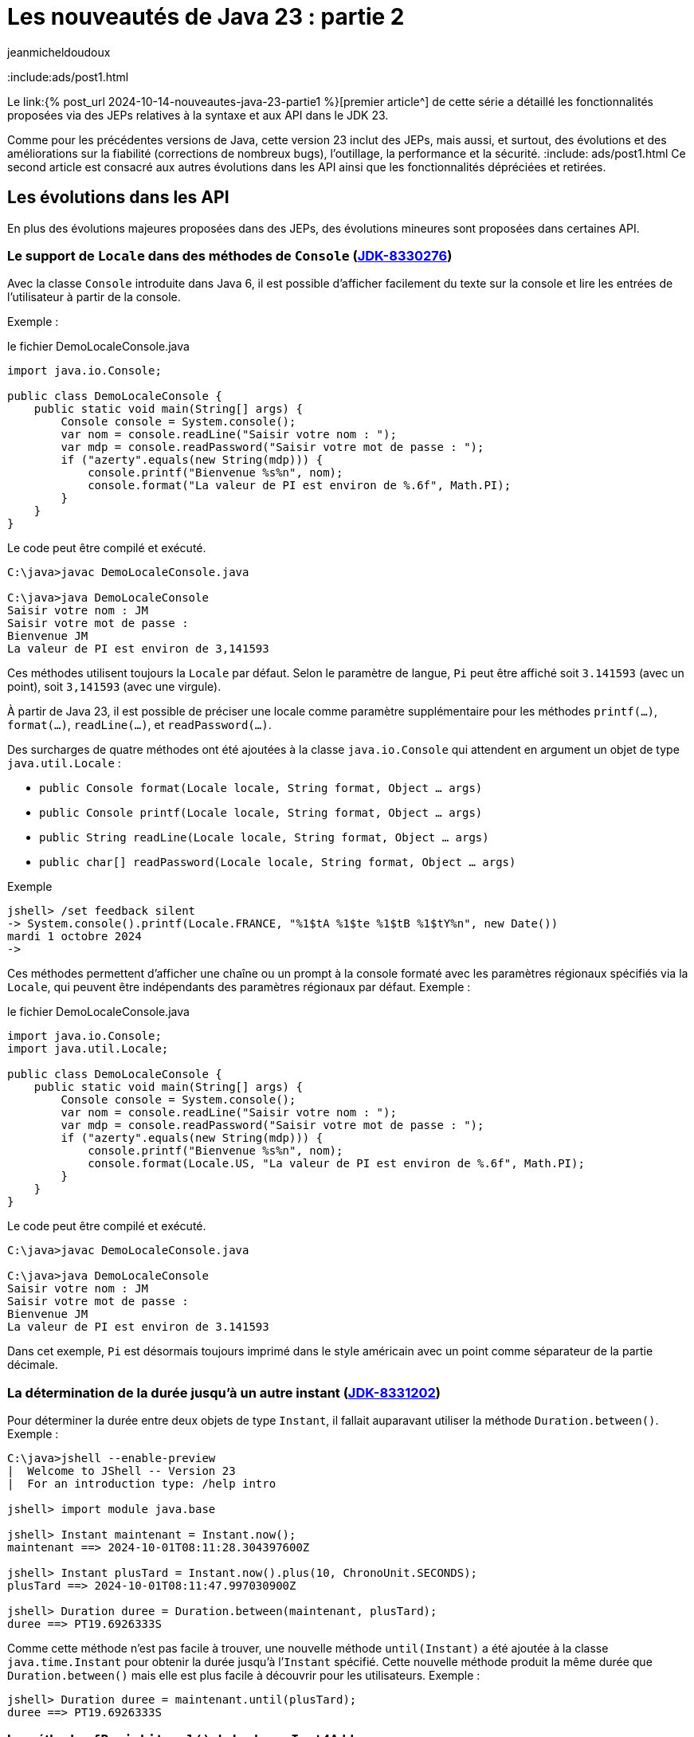 = Les nouveautés de Java 23 : partie 2
:showtitle:
:page-navtitle: Les nouveautés de Java 23 : partie 2
:page-excerpt: Ce second article est consacré aux autres autres évolutions dans les API ainsi que les fonctionnalités dépréciées et retirées.
:layout: post
:author: jeanmicheldoudoux
:page-tags: [Java, Java 23, Projet Amber, Projet Panama, Projet Loom]
:page-vignette: https://blogger.googleusercontent.com/img/b/R29vZ2xl/AVvXsEi8a0g56GYgbV-4ZpTQw_LHeVj_fYIhV4-kZ7SEf3DNaEsKIrD4TTi_XG3K1lpS8XUTBDCPfTcvcWsSuYTCDZGi0HnY5b2DVIa23Sdld9BDjHUOU8mrzvFqvPc04pXcQJZZm4vM5nAD0kkoT_bS7OfUMC5xNDHIHgNPdVZ3xRhhJAcssSN5dpIVwq1r66o/s750/AI%20model%20DeepSeek.jpeg
:page-liquid:
:page-categories: software news

:include:ads/post1.html

Le link:{% post_url 2024-10-14-nouveautes-java-23-partie1 %}[premier article^] de cette série a détaillé les fonctionnalités proposées via des JEPs relatives à la syntaxe et aux API dans le JDK 23. 

Comme pour les précédentes versions de Java, cette version 23 inclut des JEPs, mais aussi, et surtout, des évolutions et des améliorations sur la fiabilité (corrections de nombreux bugs), l’outillage, la performance et la sécurité.
:include: ads/post1.html
Ce second article est consacré aux autres évolutions dans les API ainsi que les fonctionnalités dépréciées et retirées.

== Les évolutions dans les API 

En plus des évolutions majeures proposées dans des JEPs, des évolutions mineures sont proposées dans certaines API.


=== Le support de `Locale` dans des méthodes de `Console` (https://bugs.openjdk.org/browse/JDK-8330276[JDK-8330276])


Avec la classe `Console` introduite dans Java 6, il est possible d'afficher facilement du texte sur la console et lire les entrées de l’utilisateur à partir de la console. 

Exemple :

.le fichier DemoLocaleConsole.java
[source,java]
----
import java.io.Console;

public class DemoLocaleConsole {
    public static void main(String[] args) {
        Console console = System.console();
        var nom = console.readLine("Saisir votre nom : ");
        var mdp = console.readPassword("Saisir votre mot de passe : ");
        if ("azerty".equals(new String(mdp))) {
            console.printf("Bienvenue %s%n", nom); 
            console.format("La valeur de PI est environ de %.6f", Math.PI);            
        }
    }
}
----

Le code peut être compilé et exécuté.

[source,plain]
----
C:\java>javac DemoLocaleConsole.java

C:\java>java DemoLocaleConsole
Saisir votre nom : JM
Saisir votre mot de passe :
Bienvenue JM
La valeur de PI est environ de 3,141593
----

Ces méthodes utilisent toujours la `Locale` par défaut. Selon le paramètre de langue, `Pi` peut être affiché soit `3.141593` (avec un point), soit `3,141593` (avec une virgule).

À partir de Java 23, il est possible de préciser une locale comme paramètre supplémentaire pour les méthodes `printf(...)`, `format(...)`, `readLine(...)`, et `readPassword(...)`.

Des surcharges de quatre méthodes ont été ajoutées à la classe `java.io.Console` qui attendent en argument un objet de type `java.util.Locale` :

* `public Console format(Locale locale, String format, Object ... args)`
* `public Console printf(Locale locale, String format, Object ... args)`
* `public String readLine(Locale locale, String format, Object ... args)`
* `public char[] readPassword(Locale locale, String format, Object ... args)`

Exemple

[source,plain]
----
jshell> /set feedback silent
-> System.console().printf(Locale.FRANCE, "%1$tA %1$te %1$tB %1$tY%n", new Date())
mardi 1 octobre 2024
->
----

Ces méthodes permettent d’afficher une chaîne ou un prompt à la console formaté avec les paramètres régionaux spécifiés via la `Locale`, qui peuvent être indépendants des paramètres régionaux par défaut.
Exemple :

.le fichier DemoLocaleConsole.java
[source,java]
----
import java.io.Console;
import java.util.Locale;

public class DemoLocaleConsole {
    public static void main(String[] args) {
        Console console = System.console();
        var nom = console.readLine("Saisir votre nom : ");
        var mdp = console.readPassword("Saisir votre mot de passe : ");
        if ("azerty".equals(new String(mdp))) {
            console.printf("Bienvenue %s%n", nom); 
            console.format(Locale.US, "La valeur de PI est environ de %.6f", Math.PI);            
        }
    }
}
----

Le code peut être compilé et exécuté.

[source,plain]
----
C:\java>javac DemoLocaleConsole.java

C:\java>java DemoLocaleConsole
Saisir votre nom : JM
Saisir votre mot de passe :
Bienvenue JM
La valeur de PI est environ de 3.141593
----

Dans cet exemple, `Pi` est désormais toujours imprimé dans le style américain avec un point comme séparateur de la partie décimale.

=== La détermination de la durée jusqu’à un autre instant (https://bugs.openjdk.org/browse/JDK-8331202[JDK-8331202])

Pour déterminer la durée entre deux objets de type `Instant`, il fallait auparavant utiliser la méthode `Duration.between()`. 
Exemple :

[source,plain]
----
C:\java>jshell --enable-preview
|  Welcome to JShell -- Version 23
|  For an introduction type: /help intro

jshell> import module java.base

jshell> Instant maintenant = Instant.now();
maintenant ==> 2024-10-01T08:11:28.304397600Z

jshell> Instant plusTard = Instant.now().plus(10, ChronoUnit.SECONDS);
plusTard ==> 2024-10-01T08:11:47.997030900Z

jshell> Duration duree = Duration.between(maintenant, plusTard);
duree ==> PT19.6926333S
----

Comme cette méthode n’est pas facile à trouver, une nouvelle méthode `until(Instant)` a été ajoutée à la classe `java.time.Instant` pour obtenir la durée jusqu’à l’`Instant` spécifié. 
Cette nouvelle méthode produit la même durée que `Duration.between()` mais elle est plus facile à découvrir pour les utilisateurs. 
Exemple :

[source,plain]
----
jshell> Duration duree = maintenant.until(plusTard);
duree ==> PT19.6926333S
----

=== La méthode `ofPosixLiteral()` de la classe `Inet4Address`

La nouvelle méthode `ofPosixLiteral(String)` de la classe `Inet4Address` crée une `Inet4Address` basée sur la représentation textuelle fournie d’une adresse IPv4 sous une forme compatible https://pubs.opengroup.org/onlinepubs/9699919799/functions/inet_addr.html[POSIX inet_addr].

La méthode `ofPosixLiteral()` implémente un algorithme d’analyse de chaîne au format POSIX inet_addr, permettant d’utiliser des segments d’adresse octal et hexadécimal. « `0` » est le préfixe des nombres octaux, « `0x` » et « `0X` » sont les préfixes des nombres hexadécimaux. Les segments d’adresse non nuls qui commencent à partir de chiffres non égaux à zéro sont analysés comme des nombres décimaux.


Les formes suivantes (non décimales) sont prises en charge par cette méthode :

* Forme d’adresse littérale avec quadruple valeurs séparées par un point 'x.x.x.x'
+
[source,plain]
----
jshell> Inet4Address.ofPosixLiteral("0177.0.0.1")
$1 ==> /127.0.0.1

jshell>  Inet4Address.ofPosixLiteral("0x7F.0.0.1")
$2 ==> /127.0.0.1
----

* Forme d’adresse littérale avec triple valeurs séparées par un point 'x.x.x', la dernière partie est placée dans les deux octets les plus à droite de l’adresse construite
+
[source,plain]
----
jshell> Inet4Address.ofPosixLiteral("0177.0.0401")
$5 ==> /127.0.1.1

jshell> Inet4Address.ofPosixLiteral("0x7F.0.0x101")
$6 ==> /127.0.1.1
----

* Forme d’adresse littérale avec deux valeurs séparées par un point 'x.x', la dernière partie est placée dans les trois octets les plus à droite de l’adresse construite
+
[source,plain]
----
jshell> Inet4Address.ofPosixLiteral("0177.0201003")
$7 ==> /127.1.2.3

jshell> Inet4Address.ofPosixLiteral("0x7F.0x10203")
$8 ==> /127.1.2.3

jshell> Inet4Address.ofPosixLiteral("127.66051")
$9 ==> /127.1.2.3
----

* Forme d’adresse littérale avec une seule valeur sans point 'x' avec une valeur qui est stockée directement dans les octets d’adresse construits sans aucun réarrangement
+
[source,plain]
----
jshell> Inet4Address.ofPosixLiteral("0100401404")
$10 ==> /1.2.3.4

jshell> Inet4Address.ofPosixLiteral("0x1020304")
$11 ==> /1.2.3.4

jshell> Inet4Address.ofPosixLiteral("16909060")
$12 ==> /1.2.3.4
----

Si la chaine de caractères fournie ne représente pas une adresse IPv4 valide au format POSIX, une exception de type `IllegalArgumentException` est levée.

[source,plain]
----
jshell> Inet4Address.ofPosixLiteral("127.660.51")
|  Exception java.lang.IllegalArgumentException: Invalid IP address literal: 127.660.51
|        at IPAddressUtil.invalidIpAddressLiteral (IPAddressUtil.java:169)
|        at Inet4Address.parseAddressStringPosix (Inet4Address.java:325)
|        at Inet4Address.ofPosixLiteral (Inet4Address.java:256)
|        at (#13:1)
----

Cette méthode ne bloque pas, car aucune recherche de nom d’hôte n’est effectuée.

WARNING: Cette méthode produit des résultats différents de ceux de `ofLiteral(java.lang.String)` lorsque le paramètre `posixIPAddressLiteral` contient des segments d’adresse avec des zéros non significatifs. 
Un segment d’adresse avec un zéro non significatif est toujours analysé comme un nombre octal, donc `0255` (octal) sera analysé comme `173` (décimal). 
D’autre part, `Inet4Address.ofLiteral()` ignore les zéros non significatifs, analyse tous les nombres comme décimaux et produit `255`. 
Là où cette méthode analyserait `0256.0256.0256.0256` (octal) et produirait `174.174.174.174` (décimal) en notation quadruple à quatre points, `Inet4Address.ofLiteral()` lèvera une exception de type `IllegalArgumentException`.

=== Les méthodes `setStrict()` et `isStrict()` de `NumberFormat`

Une analyse indulgente doit être utilisée lors de la tentative d’analyse d’un nombre à partir d’une chaîne contenant des valeurs non numériques ou non liées au format. 

Une analyse stricte doit être utilisée lorsqu’on tente de s’assurer qu’une chaîne respecte exactement les conventions d’une `Locale`, et peut donc servir à valider la valeur. 
Par exemple : 

* l’utilisation d’un format de nombre de `Locale.GERMANY` pour analyser le nombre `1999.99` à partir de la chaîne « `1.999,99` »
* l’utilisation d’un format de devise de `Locale.US` pour analyser le nombre `2500` à partir de la chaîne « `2 500,00 $` ».

La classe `java.text.NumberFormat` et ses classes filles ont vu l’ajout des méthodes `setStrict(boolean)` et `isStrict()`, qui peuvent être utilisées pour changer le mode de formatage.

La classe `NumberFormat` analyse par défaut avec indulgence. Les sous-classes peuvent envisager d’implémenter une analyse stricte et, en tant que telle, de redéfinir des implémentations pour les méthodes facultatives `isStrict()` et `setStrict(boolean)`.

La méthode `boolean isStrict()` renvoie `true` si l’analyse est réalisée de manière stricte sinon elle retourne `false`. L’implémentation par défaut lève toujours une exception de type `UnsupportedOperationException`. Les sous-classes doivent redéfinir cette méthode lors de l’implémentation d’une analyse stricte.


La méthode `void setStrict(boolean strict)` permet d’indiquer si l’analyse est stricte (`true`) ou indulgente (`false`), par défaut, elle est indulgente. L’implémentation par défaut lève toujours une exception de type `UnsupportedOperationException`. Les sous-classes doivent redéfinir cette méthode lors de l’implémentation d’une analyse stricte.

=== L'ajout d’une propriété pour définir le nombre maximal d’événements dans un `WatchService` (https://bugs.openjdk.org/browse/JDK-8330077[JDK-8330077])

Les implémentations de `java.nio.file.WatchService` mettent en mémoire tampon jusqu’à un nombre maximal d’événements avant d’ignorer les événements, et de mettre dans la file d’attente un événement `OVERFLOW`.

Une nouvelle propriété système, `jdk.nio.file.WatchService.maxEventsPerPoll`, a été ajoutée pour permettre de spécifier le nombre maximal d’événements en attente qui peuvent être mis en file d’attente avant qu’un événement `OVERFLOW` ne soit émis. La valeur de cette propriété doit être un entier positif.

== Les fonctionnalités dépréciées

Plusieurs fonctionnalités sont dépréciées (deprecated) ou dépréciées pour suppression (deprecated forRemoval).

=== La JEP 471 : Deprecate the Memory-Access Methods in `sun.misc.Unsafe` for Removal ()

L’objectif de la classe `sun.misc.Unsafe`, introduite en 2002 dans le JDK 1.4, a été de proposer des opérations de bas niveau dans et pour le JDK. Elle contient entre-autre des méthodes permettant d’accéder directement à la mémoire dans le heap et hors heap :

* La mémoire du heap est gérée par le ramasse-miettes de la JVM. Des méthodes non sécurisées permettaient aux développeurs de manipuler des champs d’objets et des éléments de tableau à des offsets mémoire spécifiques
* La mémoire off heap fait référence à la mémoire en dehors du contrôle du ramasse-miettes. La classe `Unsafe` permettait aux développeurs d’allouer, de modifier et de libérer cette mémoire manuellement, offrant ainsi une plus grande flexibilité et des avantages en termes de performances

Comme le nom de la classe l’indique, la plupart de ces opérations ne sont pas sûres. Cependant, ces méthodes peuvent aider à augmenter les performances dans certains scénarios spécifiques, mais uniquement si des vérifications exhaustives de sécurité sont effectuées.

Malgré les risques, `sun.misc.Unsafe` est devenu très populaire au fil du temps par les développeurs de bibliothèques à la recherche de performances et de fonctionnalités supérieurs à ce que les API Java standard pouvaient offrir, telles que les opérations atomiques ou la gestion avancée de la mémoire hors heap.

Cependant, comme ces méthodes contournent les mécanismes de sécurité de Java : elles introduisaient des dangers potentiels tels que des plantages de la JVM et des erreurs difficiles à déboguer. 
L’utilisation de ces méthodes peut entraîner un comportement inattendu de l’application, une détérioration des performances ou même des blocages de la JVM. 
Malheureusement, de nombreuses bibliothèques utilisent `sun.misc.Unsafe` puisque la visibilité de cette classe est `public`, mais toutes n’effectuent pas les vérifications de sécurité requises.

Depuis l’introduction des modules en Java, l’objectif est de proposer des solutions de remplacement standard des fonctionnalités de `Unsafe` afin de ne plus permettre une utilisation de cette classe en dehors des API de Java Core du JDK.

Au fil des versions du JDK, des API standard plus sûres ont été introduites pour remplacer ces opérations :

* la classe `java.lang.invoke.VarHandle`, introduit dans le JDK 9 (https://openjdk.org/jeps/193[JEP 193]), fournit des méthodes pour manipuler en toute sécurité et efficacement les champs d’objets, les champs statiques de classes et les éléments de tableaux dans le heap
* La classe `java.lang.foreign.MemorySegment` l’API Foreign Function & Memory, introduite en standard dans le JDK 22 (https://openjdk.org/jeps/454[JEP 454]), fournit des méthodes pour accéder en toute sécurité et efficacement à la mémoire hors heap, parfois en coopération avec `VarHandle`

Ces API sont intrinsèquement plus stables et fiables et doivent être utilisées à la place de `sun.misc.Unsafe`.

L’objectif de la https://openjdk.org/jeps/471[JEP 471] est d’encourager les développeurs à passer d’`Unsafe` à ces API plus sûres et prises en charge, améliorant ainsi la compatibilité avec les futures versions du JDK tout en réduisant les risques de comportements erratiques ou de plantages.

Pour les atteindre, la JEP inclus :

* la préparation de l’écosystème pour la suppression des méthodes d’accès à la mémoire dans `sun.misc.Unsafe` dans une future version du JDK. Les méthodes d’accès à la mémoire dans `sun.misc.Unsafe` sont dépréciées et seront dépréciées pour la suppression dans une version ultérieure

* et l’aide aux développeurs pour savoir quand leurs applications s’appuient, directement ou indirectement, sur ces méthodes d’accès à la mémoire

Cette JEP n’a pas pour objectif de supprimer entièrement `sun.misc.Unsafe`, car quelques méthodes ne sont pas utilisées pour l’accès à la mémoire. Ces méthodes seront dépréciées et supprimées séparément ultérieurement.

La JEP encourage vivement les développeurs à migrer de `sun.misc.Unsafe` vers les remplacements pris en charge, afin que les applications puissent migrer en douceur vers les versions modernes du JDK. 
La grande majorité des développeurs Java n'utilisent pas explicitement `sun.misc.Unsafe` dans leur propre code, mais de très nombreuses applications en dépendent, directement ou indirectement à cause des nombreuses bibliothèques qui l’utilisent.

Pour permettre d’évaluer l'impact de la dépréciation et de la suppression des méthodes de `sun.misc.Unsafe` sur les bibliothèques en utilisant, une nouvelle option en ligne de commande de la JVM HostSpot est ajoutée : `--sun-misc-unsafe-memory-access`. 
Cette option est similaire, dans l'esprit et dans la forme, à l'option `--illegal-access` introduite par la JEP 261 dans le JDK 9. 
Plusieurs valeurs sont utilisables pour indiquer le comportement attendu :

* `allow` : permet l'utilisation des méthodes d'accès à la mémoire sans avertissement à l'exécution
* `warn` : permet l'utilisation des méthodes d'accès à la mémoire, mais émet un avertissement à la première utilisation de toute méthode d'accès à la mémoire que ce soit directement ou via la réflexion. Au plus un avertissement est émis, quelles que soient les méthodes d'accès à la mémoire et combien de fois une méthode particulière est utilisée
* `debug` : permet l'utilisation des méthodes d'accès en mémoire, mais émet un avertissement et une stacktrace à chaque fois que toute méthode d'accès à la mémoire est utilisée, que ce soit directement ou par la réflexion
* `deny` : interdit l'utilisation des méthodes d'accès à la mémoire en levant une exception de type `UnsupportedOperationException` à chaque fois qu'une telle méthode est invoquée, que ce soit directement ou par la réflexion

Il est aussi possible de tracer les invocations des méthodes dépréciées de `sun.misc.Unsafe` en utilisant l’événement `jdk.DeprecatedInvocation` dans un enregistrement JFR.

La section « https://openjdk.org/jeps/471#sun-misc-Unsafe-memory-access-methods-and-their-replacements[sun.misc.Unsafe memory-access methods and their replacements] » de la JEP propose une liste complète de toutes les méthodes marquées comme obsolètes avec leurs remplacements respectifs.

=== La dépréciation pour suppression du package `java.beans.beancontext` (https://bugs.openjdk.org/browse/JDK-8321428[JDK-8321428])

Le package `java.beans.beancontext` a été ajouté dans la version 1.2 du JDK, bien avant les nouvelles fonctionnalités du langage telles que les annotations, les lambdas et les modules, ainsi que les paradigmes de programmation tels que « Configuration déclarative », « Injection de dépendances » et « Inversion de contrôle ».

Ce package proposait des mécanismes pour l’assemblage de composants JavaBeans hiérarchiques. Cela a permis aux composants individuels de produire et de consommer des services exprimés sous forme d’interfaces par leurs pairs, ancêtres et descendants.

Avec les évolutions du langage Java, ces API sont maintenant à la fois obsolètes et expriment un « anti-pattern » d’assemblage et d’interaction des composants. Elles seront donc dépréciés pour suppression dans une version future.

Il ne faut plus utiliser ces API et prévoir de migrer tout code existant dépendant de ce package vers une solution alternative en prévision de leur suppression future.

=== L’option `DontYieldALot` de la JVM Hotpost est dépréciée (https://bugs.openjdk.org/browse/JDK-8331021[JDK-8331021])

Pour atténuer une anomalie de planification et de préemption des green threads pouvant survenir sur le système d’exploitation Solaris, des bibliothèques inséraient des appels à `Thread.yield()` à de nombreux endroits pour essayer d’être de « bons citoyens ».

Avec le modèle d’ordonnancement des threads utilisé par Hotspot sur Solaris, ces appels à `yield()` étaient non seulement inutiles, mais devenaient également préjudiciables aux performances.

Pour atténuer cette limitation de `yield()`, le flag produit `DontYieldALot` et le flag de développement `DontYieldALotInterval` ont été introduit. Si `DontYieldALot` était `true`, alors les `yield()` deviendraient des no-ops à moins qu’il n’y ait eu quelques millisecondes depuis le dernier `yield()`. Le flag `DontYieldALot` n’était activé que sur Solaris.

25 ans plus tard et le code de la bibliothèque repose sur une planification préemptive et n’utilise pas beaucoup `yield()`. De plus, OpenJDK ne supporte plus Solaris et donc le flag est toujours `false`.

L’option est maintenant marquée comme dépréciée et sera dépréciée pour suppression dans les futures versions.

[source,plain]
----
C:\java>java -XX:+DontYieldALot Main
OpenJDK 64-Bit Server VM warning: Option DontYieldALot was deprecated in version 23.0 and will likely be removed in a future release.
----

=== L'option `UseEmptySlotsInSupers` de la JVM Hotspot est dépréciée (https://bugs.openjdk.org/browse/JDK-8330607[JDK-8330607])

L’option `-XX:+UseEmptySlotsInSupers` a été dépréciée dans le JDK 23 et deviendra obsolète dans le JDK 24.

[source,plain]
----
C:\java>java -XX:+UseEmptySlotsInSupers Main
OpenJDK 64-Bit Server VM warning: Option UseEmptySlotsInSupers was deprecated in version 23.0 and will likely be removed in a future release.
----

La valeur par défaut est `true`. Cela signifie que la JVM HotSpot allouera toujours les champs dans une super classe lors de la disposition des champs où il y a un espace aligné pour s’adapter aux champs.

Le code qui s’appuie sur la position des champs d’instance doit être conscient de ce détail de la disposition des champs d’instance. 
Le format de disposition des champs JVM n’est pas spécifié par les spécifications et est susceptible d’être modifié.

=== L'option `PreserveAllAnnotations` de la JVM est dépréciée (https://bugs.openjdk.org/browse/JDK-8329636[JDK-8329636])

L’option `PreserveAllAnnotations` de la JVM été introduite dans le JDK 1.5 pour prendre en charge le test de code d’annotation Java et a toujours été désactivée par défaut.

Cette option est dépréciée dans le JDK 23. L’utilisation de cette option produit un avertissement.

[source,plain]
----
C:\java>java -XX:+PreserveAllAnnotations Main
OpenJDK 64-Bit Server VM warning: Option PreserveAllAnnotations was deprecated in version 23.0 and will likely be removed in a future release.
----

L’option sera supprimée dans une future version, probablement dans le JDK 25.

=== L’option `UseNotificationThread` de la JVM est dépréciée (https://bugs.openjdk.org/browse/JDK-8329113[JDK-8329113])

Lorsque les notifications de débogage sont passées de l’envoi par le « Service Thread » masqué au « Notification Thread » non masqué, cette option a été fournie (par défaut à true) afin qu’elle puisse être désactivée en cas de problème lors de l’utilisation du « Notification Thread ». 
Comme aucun problème n’a été signalé, le « Notification Thread » va devenir le seul moyen d’envoyer des notifications à l’avenir, et l’option ne sera plus disponible.

L’option `UseNotificationThread` de la JVM est dépréciée. 
Elle sera supprimée dans une future version du JDK.

[source,plain]
----
C:\java>java -XX:+UseNotificationThread Main
OpenJDK 64-Bit Server VM warning: Option UseNotificationThread was deprecated in version 23.0 and will likely be removed in a future release.
----

== Les fonctionnalités retirées

Plusieurs fonctionnalités sont retirées du JDK 23.

=== Les String templates sont retirés (https://bugs.openjdk.org/browse/JDK-8329949[JDK-8329949])

Les String templates, qui étaient proposés en preview dans les JDK 21 et JDK 22, ont été retirés dans le JDK 23.

Cette fonctionnalité était destinée à compléter les chaînes littérales et les blocs de texte de Java en couplant du texte littéral et des expressions intégrées pour réaliser une interpolation de manière potentiellement sûre afin de produire des chaînes de caractères ou une instance quelconque.


La communauté OpenJDK a estimé que la capacité « ne faisait pas sa part » et que d’autres évaluations et une potentielle refonte prendraient du temps. 

Il est à noter que c’est la première fois qu’une fonctionnalité en preview n’est pas reconduite dans une version suivante du JDK.

La JEP 12, qui définit le processus de mise en œuvre des fonctionnalités en preview :

une fonctionnalité en preview est spécifique pour une version du JDK, et donc si une fonctionnalité n’est pas reconduite en preview ou promue en standard, elle doit être retirée
* elle indique clairement qu’une fonctionnalité en preview peut être supprimée, sans qu’il soit nécessaire d’en créer une nouvelle

Une refonte globale de cette fonctionnalité va être effectuée, car elle avait suscité de nombreux débats et ne semblait pas répondre aux attentes de la communauté.


=== La suppression des modes d'accès alignés pour `MethodHandles::byteArrayViewVarHandle`, `byteBufferViewVarHandle`, et les méthodes associées (https://bugs.openjdk.org/browse/JDK-8318966[JDK-8318966])

Le `VarHandle` retourné par `MethodHandles::byteArrayViewVarHandle` ne prend plus en charge les modes d’accès atomiques, et le `VarHandle` retourné par `MethodHandles::byteBufferViewVarHandle` ne prend plus en charge les modes d’accès atomiques lors de l’accès aux tampons dans le heap.

De plus, les méthodes `ByteBuffer::alignedSlice` et `ByteBuffer::alignmentOffset` sont mises à jour pour refléter ces modifications. 
Elles ne signalent plus les tranches alignées ou les décalages pour les tampons d’octets dans le heap lorsque la valeur unitSize consultée est supérieure à 1. 
Dans ce cas, elles lèvent une exception `UnsupportedOperationException`.

La fonctionnalité supprimée était basée sur un détail d’implémentation dans la JVM de référence qui n’est pas imposée par les spécifications de la JVM. 
Par conséquent, il n’est pas garanti de fonctionner sur l’implémentation d’une autre JVM. 
Cela permet également à l’implémentation de référence d’aligner plus librement les éléments du tableau, si cela est jugé bénéfique.

Les utilisateurs concernés doivent envisager d’utiliser des tampons d’octets directs (off heap), pour lesquels un accès aligné peut être garanti de manière fiable. 
Ou ils devraient utiliser un `long[]` pour stocker leurs données, qui a des garanties d’alignement plus fortes que `byte[]`. Un `MemorySegment` lié à un tableau `long[]` est accessible via un mode d’accès atomique et n’importe quel type primitif, en utilisant l’API Foreign Function & Memory. 
Exemple :

.le fichier DemoMemorySegment.java
[source,java]
----
import java.lang.foreign.MemorySegment;
import java.lang.foreign.ValueLayout;
import java.lang.invoke.VarHandle;

public class DemoMemorySegment {
  public static void main(String[] args) {
    long[] arr = new long[10];
    MemorySegment segment = MemorySegment.ofArray(arr);
    VarHandle vh = ValueLayout.JAVA_INT.varHandle(); // accès aux int alignés
    vh.setVolatile(segment, 0L, 23); // 0L est l'offset en bytes
    long valeur = (long) vh.getVolatile(segment, 0L);
    System.out.print(valeur);
  }
}
----

=== La méthode `ThreadGroup.stop()` (https://bugs.openjdk.org/browse/JDK-8320786[JDK-8320786])

Depuis Java 1.2, la méthode `ThreadGroup.stop()` était marquée comme dépréciée, car le concept d’arrêt d’un groupe de threads était mal implémenté dès le départ.

Dans le JDK 16, la méthode a été déclarée dépréciée pour suppression.

Depuis le JDK 19, la méthode `ThreadGroup.stop()` lève une exception de type `UnsupportedOperationException`

Cette méthode est finalement supprimée dans le JDK 23 :

* Le code qui utilise cette méthode ne compilera plus

* Le code utilisant cette méthode compilée vers des versions antérieures lèvera désormais une exception de type `NoSuchMethodError` au lieu de `UnsupportedOperationException` s’il est exécuté sur un JDK 23 ou plus récent

=== Les méthodes `suspend()` et `resume()` des classes `Thread` et `ThreadGroup` (https://bugs.openjdk.org/browse/JDK-8320532[JDK-8320532])

Les méthodes `Thread.suspend()`, `Thread.resume()`, `ThreadGroup.suspend()` et `ThreadGroup.resume()` sont dépréciées depuis le JDK 1.2 car elles pouvaient engendrer des deadlocks.

Dans le JDK 14, ces méthodes ont été dépréciées pour suppressions (deprecated for removal).

Dans le JDK 19, les méthodes `suspend()` et `resume()` de la classe `ThreadGroup` lèvent une exception de type `UnsupportedOperationException`.

Dans le JDK 20, les méthodes `suspend()` et `resume()` de la classe `Thread` font de même.

Dans le JDK 23, toutes ces méthodes ont été retirées :

* Le code qui utilise ces méthodes ne compilera plus

* Le code utilisant ces méthodes compilées vers des versions antérieures lèvera désormais une exception de type `NoSuchMethodError` au lieu de `UnsupportedOperationException` s’il est exécuté sur un JDK 23 ou plus récent.

=== Le module `jdk.random` (https://bugs.openjdk.org/browse/JDK-8330005[JDK-8330005])

Le module `jdk.random` a été supprimé du JDK. Ce module contenait les implémentations des algorithmes `java.util.random.RandomGenerator`. 
Ces implémentations ont été déplacées vers le `module java.base` qui est désormais responsable de la prise en charge de ces algorithmes.

Si un module utilise une clause requires `jdk.random` alors, il faut la supprimer pour permettre sa compilation en Java 23 puisque le module `jdk.random` est supprimé et que le module `java.base` est automatiquement requis.

=== La suppression des données locales legacy (https://bugs.openjdk.org/browse/JDK-8174269[JDK-8174269])

Les données locales JRE héritées ont été supprimées du JDK. Les données de paramètres régionaux JRE héritées, dont `COMPAT` est un alias pour ces données de paramètres régionaux, sont restées après que les données de paramètres régionaux CLDR basées sur le https://cldr.unicode.org/[Common Locale Data Registry] du Consortium Unicode soient devenues la valeur par défaut avec JDK 9 (https://openjdk.org/jeps/252[JEP 252]).

Les données locales `JRE` ont servi d’outil pour migrer les applications pour le moment. Depuis le JDK 21, les utilisateurs ont été informés de sa suppression future par un message d’avertissement au démarrage, car l’utilisation des données locales `JRE`/`COMPAT` était obsolète.

Elles sont maintenant supprimées du JDK 23, de sorte que la spécification de `JRE` ou `COMPAT` dans la propriété système `java.locale.providers` n’a plus aucun effet. Les applications utilisant des données locales `JRE`/`COMPAT` sont encouragées à migrer vers les données locales CLDR ou à envisager une solution de contournement décrite dans la https://bugs.openjdk.org/browse/JDK-8325568[JDK-8325568].

https://openjdk.org/jeps/252[JEP 252: Use CLDR Locale Data by Default] a été mis à jour avec des recommandations pour les développeurs impactés par la suppression de ces données de paramètres régionaux héritées.

=== La suppression de la délégation de `Subject` dans JMX (https://bugs.openjdk.org/browse/JDK-8326666[JDK-8326666])

Afin de préparer la plate-forme à la suppression du Security Manager, la fonctionnalité JMX (Java Management Extensions) « Subject Delegation » a été supprimée dans le JDK 23.

La méthode `getMBeanServerConnection(Subject delegationSubject)` de la classe `javax.management.remote.JMXConnector` lève désormais une exception de type `UnsupportedOperationException` si elle est appelée avec un `Subject` de délégation non `null`.

Si une application cliente doit effectuer des opérations avec plusieurs identités ou pour le compte de celles-ci, elle devra désormais effectuer plusieurs appels à `JMXConnectorFactory.connect()` et à la méthode `getMBeanServerConnection()` sur le `JMXConnector` renvoyé.

Pour plus d’informations, consultez la section https://docs.oracle.com/en/java/javase/23/jmx/security.html#GUID-EFC2A37D-307F-4001-9D2F-6F0A2A3BC51D[Security] du tutoriel JMX.

=== La suppression de la fonctionnalité Management Applet (m-let) de JMX (https://bugs.openjdk.org/browse/JDK-8318707[JDK-8318707])

Pour préparer la plate-forme à la suppression du Security manager, la fonctionnalité m-let de JMX a été supprimée. Cette suppression n’a aucun impact sur l’agent JMX utilisé pour la surveillance locale et à distance, l’instrumentation intégrée de la machine virtuelle Java ou les outils qui utilisent JMX.

Les classes de l’API qui ont été supprimées sont :

* `javax.management.loading.MLet`
* `javax.management.loading.MLetContent`
* `javax.management.loading.PrivateMLet`
* `javax.management.loading.MLetMBean`

=== La suppression du support de l’option `RegisterFinalizersAtInit` (https://bugs.openjdk.org/browse/JDK-8320522[JDK-8320522])

L’option `RegisterFinalizersAtInit` de la JVM HotSpot, dépréciée dans le JDK 22, a été rendue obsolète dans cette version.

[source,plain]
----
C:\java>java -XX:+RegisterFinalizersAtInit Main
OpenJDK 64-Bit Server VM warning: Ignoring option RegisterFinalizersAtInit; support was removed in 23.0
----

=== L’option `-Xnoagent` de la JVM est supprimée (https://bugs.openjdk.org/browse/JDK-8312150[JDK-8312150])

L’option `-Xnoagent` de la JVM HotSpot, qui a été dépréciée pour la suppression dans une version précédente, a maintenant été supprimée.

Le lancement de la JVM avec cette option entraînera désormais une erreur et le processus ne sera pas lancé.

[source,plain]
----
C:\java>java -Xnoagent Main
Unrecognized option: -Xnoagent
Error: Could not create the Java Virtual Machine.
Error: A fatal exception has occurred. Program will exit.

C:\java>
----

Les applications qui utilisent cette option lors du lancement de la commande `java` doivent la supprimer.

== Conclusion

Java poursuit son évolution avec le JDK 23 qui propose beaucoup de nouveautés et d’améliorations qui vont permettre à Java de rester pertinent aujourd’hui et demain.

Ce second article de cette série est consacré aux autres évolutions dans les API ainsi que les fonctionnalités dépréciées et retirées dans le JDK 23.

Toutes les évolutions proposées dans le JDK 23 sont détaillées dans les https://jdk.java.net/23/release-notes[releases notes].

N’hésitez donc pas à télécharger et tester une distribution du JDK 23 auprès d’un fournisseur pour anticiper la release de la prochaine version LTS de Java.
